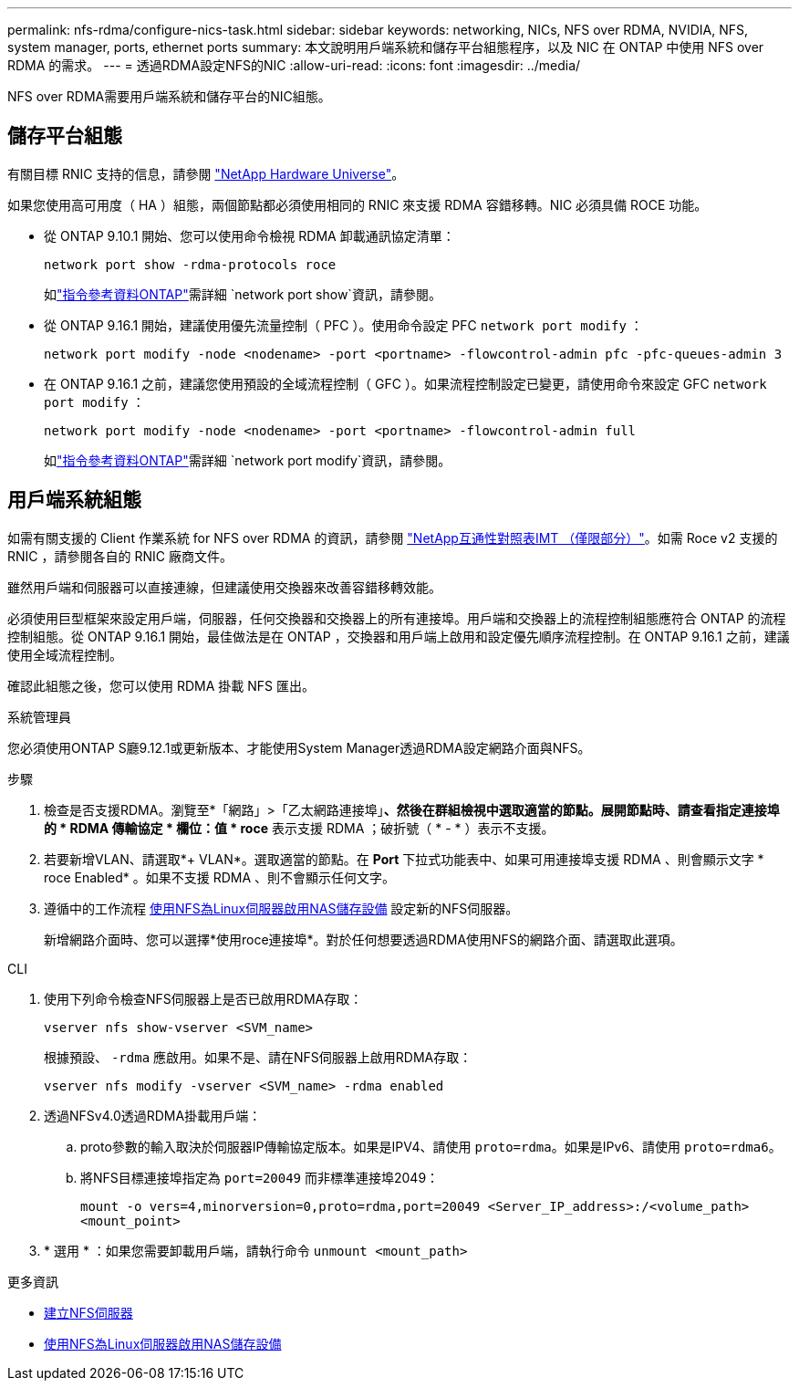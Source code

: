 ---
permalink: nfs-rdma/configure-nics-task.html 
sidebar: sidebar 
keywords: networking, NICs, NFS over RDMA, NVIDIA, NFS, system manager, ports, ethernet ports 
summary: 本文說明用戶端系統和儲存平台組態程序，以及 NIC 在 ONTAP 中使用 NFS over RDMA 的需求。 
---
= 透過RDMA設定NFS的NIC
:allow-uri-read: 
:icons: font
:imagesdir: ../media/


[role="lead"]
NFS over RDMA需要用戶端系統和儲存平台的NIC組態。



== 儲存平台組態

有關目標 RNIC 支持的信息，請參閱 https://hwu.netapp.com/["NetApp Hardware Universe"^]。

如果您使用高可用度（ HA ）組態，兩個節點都必須使用相同的 RNIC 來支援 RDMA 容錯移轉。NIC 必須具備 ROCE 功能。

* 從 ONTAP 9.10.1 開始、您可以使用命令檢視 RDMA 卸載通訊協定清單：
+
[source, cli]
----
network port show -rdma-protocols roce
----
+
如link:https://docs.netapp.com/us-en/ontap-cli/network-port-show.html["指令參考資料ONTAP"^]需詳細 `network port show`資訊，請參閱。

* 從 ONTAP 9.16.1 開始，建議使用優先流量控制（ PFC ）。使用命令設定 PFC `network port modify` ：
+
[source, cli]
----
network port modify -node <nodename> -port <portname> -flowcontrol-admin pfc -pfc-queues-admin 3
----
* 在 ONTAP 9.16.1 之前，建議您使用預設的全域流程控制（ GFC ）。如果流程控制設定已變更，請使用命令來設定 GFC `network port modify` ：
+
[source, cli]
----
network port modify -node <nodename> -port <portname> -flowcontrol-admin full
----
+
如link:https://docs.netapp.com/us-en/ontap-cli/network-port-modify.html["指令參考資料ONTAP"^]需詳細 `network port modify`資訊，請參閱。





== 用戶端系統組態

如需有關支援的 Client 作業系統 for NFS over RDMA 的資訊，請參閱 https://imt.netapp.com/matrix/["NetApp互通性對照表IMT （僅限部分）"^]。如需 Roce v2 支援的 RNIC ，請參閱各自的 RNIC 廠商文件。

雖然用戶端和伺服器可以直接連線，但建議使用交換器來改善容錯移轉效能。

必須使用巨型框架來設定用戶端，伺服器，任何交換器和交換器上的所有連接埠。用戶端和交換器上的流程控制組態應符合 ONTAP 的流程控制組態。從 ONTAP 9.16.1 開始，最佳做法是在 ONTAP ，交換器和用戶端上啟用和設定優先順序流程控制。在 ONTAP 9.16.1 之前，建議使用全域流程控制。

確認此組態之後，您可以使用 RDMA 掛載 NFS 匯出。

[role="tabbed-block"]
====
.系統管理員
--
您必須使用ONTAP S廳9.12.1或更新版本、才能使用System Manager透過RDMA設定網路介面與NFS。

.步驟
. 檢查是否支援RDMA。瀏覽至*「網路」>「乙太網路連接埠」*、然後在群組檢視中選取適當的節點。展開節點時、請查看指定連接埠的 * RDMA 傳輸協定 * 欄位：值 * roce* 表示支援 RDMA ；破折號（ * - * ）表示不支援。
. 若要新增VLAN、請選取*+ VLAN*。選取適當的節點。在 *Port* 下拉式功能表中、如果可用連接埠支援 RDMA 、則會顯示文字 * roce Enabled* 。如果不支援 RDMA 、則不會顯示任何文字。
. 遵循中的工作流程 xref:../task_nas_enable_linux_nfs.html[使用NFS為Linux伺服器啟用NAS儲存設備] 設定新的NFS伺服器。
+
新增網路介面時、您可以選擇*使用roce連接埠*。對於任何想要透過RDMA使用NFS的網路介面、請選取此選項。



--
.CLI
--
. 使用下列命令檢查NFS伺服器上是否已啟用RDMA存取：
+
`vserver nfs show-vserver <SVM_name>`

+
根據預設、 `-rdma` 應啟用。如果不是、請在NFS伺服器上啟用RDMA存取：

+
`vserver nfs modify -vserver <SVM_name> -rdma enabled`

. 透過NFSv4.0透過RDMA掛載用戶端：
+
.. proto參數的輸入取決於伺服器IP傳輸協定版本。如果是IPV4、請使用 `proto=rdma`。如果是IPv6、請使用 `proto=rdma6`。
.. 將NFS目標連接埠指定為 `port=20049` 而非標準連接埠2049：
+
`mount -o vers=4,minorversion=0,proto=rdma,port=20049 <Server_IP_address>:/<volume_path> <mount_point>`



. * 選用 * ：如果您需要卸載用戶端，請執行命令 `unmount <mount_path>`


--
====
.更多資訊
* xref:../nfs-config/create-server-task.html[建立NFS伺服器]
* xref:../task_nas_enable_linux_nfs.html[使用NFS為Linux伺服器啟用NAS儲存設備]

